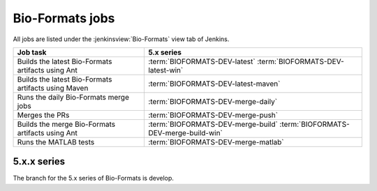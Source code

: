 Bio-Formats jobs
----------------

All jobs are listed under the :jenkinsview:`Bio-Formats` view tab of Jenkins.

.. list-table::
        :header-rows: 1

        -       * Job task
                * 5.x series

        -       * Builds the latest Bio-Formats artifacts using Ant
                * | :term:`BIOFORMATS-DEV-latest`
                    :term:`BIOFORMATS-DEV-latest-win`

        -       * Builds the latest Bio-Formats artifacts using Maven
                * :term:`BIOFORMATS-DEV-latest-maven`

        -       * Runs the daily Bio-Formats merge jobs
                * :term:`BIOFORMATS-DEV-merge-daily`

        -       * Merges the PRs
                * :term:`BIOFORMATS-DEV-merge-push`

        -       * Builds the merge Bio-Formats artifacts using Ant
                * | :term:`BIOFORMATS-DEV-merge-build`
                    :term:`BIOFORMATS-DEV-merge-build-win`

        -       * Runs the MATLAB tests
                * :term:`BIOFORMATS-DEV-merge-matlab`

5.x.x series
^^^^^^^^^^^^

The branch for the 5.x series of Bio-Formats is develop.

.. glossary::

        :jenkinsjob:`BIOFORMATS-DEV-latest`

                This job builds the latest Bio-Formats artifacts using Ant

                #. |buildBF|
                #. Triggers downstream latest jobs

            See :jenkinsjob:`the build graph <BIOFORMATS-DEV-latest/lastSuccessfulBuild/BuildGraph>`

        :jenkinsjob:`BIOFORMATS-DEV-latest-win`

                This job builds the latest Bio-Formats artifacts using Ant
                on Windows

        :jenkinsjob:`BIOFORMATS-DEV-latest-maven`

            This job builds the latest Bio-Formats artifacts using Maven and
            uploads them to the `OME artifactory`_

        :jenkinsjob:`BIOFORMATS-DEV-merge-daily`

                This job runs the daily Bio-Formats jobs used for reviewing
                the PRs opened against the develop branch of Bio-Formats by
                running basic unit tests and checking for regressions across a
                representative subset of the data repository

                #. Triggers :term:`BIOFORMATS-DEV-merge-push`
                #. Triggers :term:`BIOFORMATS-DEV-merge-build`
                #. Triggers downstream merge projects

                See :jenkinsjob:`the build graph <BIOFORMATS-DEV-merge-daily/lastSuccessfulBuild/BuildGraph>`

        :jenkinsjob:`BIOFORMATS-DEV-merge-push`

                This job merges all the PRs opened against develop

                #. |merge|
                #. Pushes the branch to :bf_scc_branch:`develop/merge/daily`

        :jenkinsjob:`BIOFORMATS-DEV-merge-build`

                This job builds the merge Bio-Formats artifacts using Ant

                #. Checks out :bf_scc_branch:`develop/merge/daily`
                #. |buildBF|
                #. Triggers :term:`BIOFORMATS-DEV-merge-matlab`

        :jenkinsjob:`BIOFORMATS-DEV-merge-build-win`

                This job builds the merge Bio-Formats artifacts using Ant
                on Windows

        :jenkinsjob:`BIOFORMATS-DEV-merge-matlab`

                This job runs the MATLAB tests of Bio-Formats

                #. Collects the MATLAB artifacts and unit tests from
                   :term:`BIOFORMATS-DEV-merge-build`
                #. Runs the MATLAB unit tests under
                   :file:`components/bio-formats/test/matlab` and collect the results

        :jenkinsjob:`BIOFORMATS-DEV-merge-repository-subset`

                This job runs the automated tests against a subset of the data
                repository

                #. |merge|
                #. Runs automated tests against a subset of format directories
                   under :file:`/ome/data_repo/curated/`. The list of
                   directories to test by setting a space-separated list of
                   formats for the ``DEFAULT_FORMAT_LIST`` variable.
